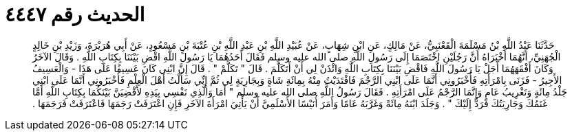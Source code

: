 
= الحديث رقم ٤٤٤٧

[quote.hadith]
حَدَّثَنَا عَبْدُ اللَّهِ بْنُ مَسْلَمَةَ الْقَعْنَبِيُّ، عَنْ مَالِكٍ، عَنِ ابْنِ شِهَابٍ، عَنْ عُبَيْدِ اللَّهِ بْنِ عَبْدِ اللَّهِ بْنِ عُتْبَةَ بْنِ مَسْعُودٍ، عَنْ أَبِي هُرَيْرَةَ، وَزَيْدِ بْنِ خَالِدٍ الْجُهَنِيِّ، أَنَّهُمَا أَخْبَرَاهُ أَنَّ رَجُلَيْنِ اخْتَصَمَا إِلَى رَسُولِ اللَّهِ صلى الله عليه وسلم فَقَالَ أَحَدُهُمَا يَا رَسُولَ اللَّهِ اقْضِ بَيْنَنَا بِكِتَابِ اللَّهِ ‏.‏ وَقَالَ الآخَرُ وَكَانَ أَفْقَهَهُمَا أَجَلْ يَا رَسُولَ اللَّهِ فَاقْضِ بَيْنَنَا بِكِتَابِ اللَّهِ وَائْذَنْ لِي أَنْ أَتَكَلَّمَ ‏.‏ قَالَ ‏"‏ تَكَلَّمْ ‏"‏ ‏.‏ قَالَ إِنَّ ابْنِي كَانَ عَسِيفًا عَلَى هَذَا - وَالْعَسِيفُ الأَجِيرُ - فَزَنَى بِامْرَأَتِهِ فَأَخْبَرُونِي أَنَّمَا عَلَى ابْنِي الرَّجْمَ فَافْتَدَيْتُ مِنْهُ بِمِائَةِ شَاةٍ وَبِجَارِيَةٍ لِي ثُمَّ إِنِّي سَأَلْتُ أَهْلَ الْعِلْمِ فَأَخْبَرُونِي أَنَّمَا عَلَى ابْنِي جَلْدُ مِائَةٍ وَتَغْرِيبُ عَامٍ وَإِنَّمَا الرَّجْمُ عَلَى امْرَأَتِهِ ‏.‏ فَقَالَ رَسُولُ اللَّهِ صلى الله عليه وسلم ‏"‏ أَمَا وَالَّذِي نَفْسِي بِيَدِهِ لأَقْضِيَنَّ بَيْنَكُمَا بِكِتَابِ اللَّهِ أَمَّا غَنَمُكَ وَجَارِيَتُكَ فَرَدٌّ إِلَيْكَ ‏"‏ ‏.‏ وَجَلَدَ ابْنَهُ مِائَةً وَغَرَّبَهُ عَامًا وَأَمَرَ أُنَيْسًا الأَسْلَمِيَّ أَنْ يَأْتِيَ امْرَأَةَ الآخَرِ فَإِنِ اعْتَرَفَتْ رَجَمَهَا فَاعْتَرَفَتْ فَرَجَمَهَا ‏.‏